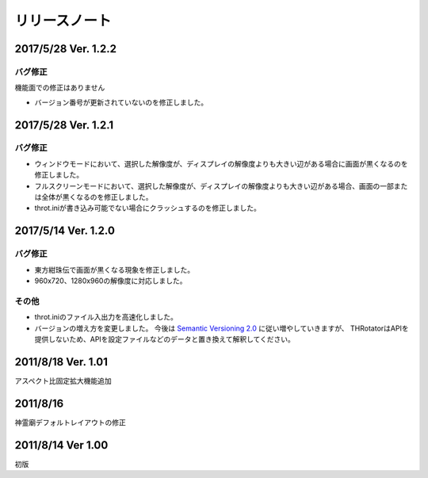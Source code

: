 ﻿======================
リリースノート
======================

2017/5/28 Ver. 1.2.2
======================

バグ修正
---------

機能面での修正はありません

- バージョン番号が更新されていないのを修正しました。



2017/5/28 Ver. 1.2.1
======================

バグ修正
---------

- ウィンドウモードにおいて、選択した解像度が、ディスプレイの解像度よりも大きい辺がある場合に画面が黒くなるのを修正しました。
- フルスクリーンモードにおいて、選択した解像度が、ディスプレイの解像度よりも大きい辺がある場合、画面の一部または全体が黒くなるのを修正しました。
- throt.iniが書き込み可能でない場合にクラッシュするのを修正しました。


2017/5/14 Ver. 1.2.0
======================

バグ修正
---------

- 東方紺珠伝で画面が黒くなる現象を修正しました。
- 960x720、1280x960の解像度に対応しました。

その他
---------

- throt.iniのファイル入出力を高速化しました。
- バージョンの増え方を変更しました。 今後は `Semantic Versioning 2.0 <http://semver.org/>`_ に従い増やしていきますが、 THRotatorはAPIを提供しないため、APIを設定ファイルなどのデータと置き換えて解釈してください。

2011/8/18 Ver. 1.01
======================

アスペクト比固定拡大機能追加


2011/8/16
======================

神霊廟デフォルトレイアウトの修正

2011/8/14 Ver 1.00
======================

初版 